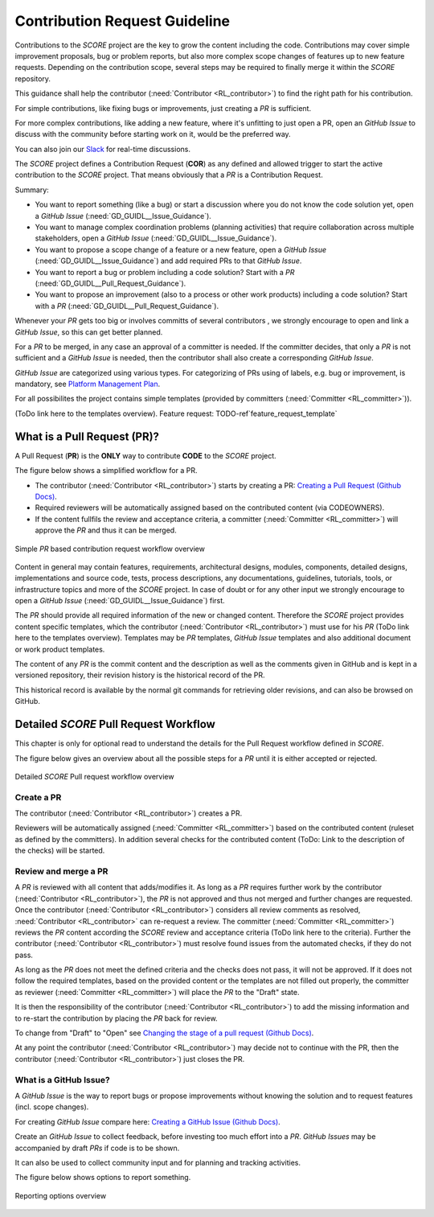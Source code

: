 ..
   # *******************************************************************************
   # Copyright (c) 2024 Contributors to the Eclipse Foundation
   #
   # See the NOTICE file(s) distributed with this work for additional
   # information regarding copyright ownership.
   #
   # This program and the accompanying materials are made available under the
   # terms of the Apache License Version 2.0 which is available at
   # https://www.apache.org/licenses/LICENSE-2.0
   #
   # SPDX-License-Identifier: Apache-2.0
   # *******************************************************************************

###############################
 Contribution Request Guideline
###############################

.. gd_guidl:: Contribution Request Guidance
  :id: GD_GUIDL__Contr_Request_Guidance
  :status: valid
  :tags: contribution_management

Contributions to the *SCORE* project are the key to grow the content including the code. Contributions may cover simple improvement proposals, bug or problem reports, but also more complex scope changes of features up to new feature requests. Depending on the contribution scope, several steps may be required to finally merge it within the *SCORE* repository.

This guidance shall help the contributor (:need:`Contributor <RL_contributor>`) to find the right path for his contribution.

For simple contributions, like fixing bugs or improvements, just creating a *PR* is sufficient.

For more complex contributions, like adding a new feature, where it's unfitting to just open a PR, open an *GitHub Issue* to discuss with the community before starting work on it, would be the preferred way.

You can also join our `Slack <https://sdvworkinggroup.slack.com/archives/C083Z4VL90B>`_ for real-time discussions.

The *SCORE* project defines a Contribution Request (**COR**) as any defined and allowed trigger to start the active contribution to the *SCORE* project. That means obviously that a *PR* is a Contribution Request.

Summary:

* You want to report something (like a bug) or start a discussion where you do not know the code solution yet, open a *GitHub Issue* (:need:`GD_GUIDL__Issue_Guidance`).
* You want to manage complex coordination problems (planning activities) that require collaboration across multiple stakeholders, open a *GitHub Issue* (:need:`GD_GUIDL__Issue_Guidance`).
* You want to propose a scope change of a feature or a new feature, open a *GitHub Issue* (:need:`GD_GUIDL__Issue_Guidance`) and add required PRs to that *GitHub Issue*.
* You want to report a bug or problem including a code solution? Start with a *PR* (:need:`GD_GUIDL__Pull_Request_Guidance`).
* You want to propose an improvement (also to a process or other work products) including a code solution? Start with a *PR* (:need:`GD_GUIDL__Pull_Request_Guidance`).

Whenever your *PR*  gets too big or involves committs of several contributors , we strongly encourage to open and link a *GitHub Issue*, so this can get better planned.

For a *PR* to be merged, in any case an approval of a committer is needed. If the committer decides, that only a *PR* is not sufficient and a *GitHub Issue* is needed, then the contributor shall also create a corresponding *GitHub Issue*.

*GitHub Issue* are categorized using various types. For categorizing of PRs using of labels, e.g. bug or improvement, is mandatory, see `Platform Management Plan <https://eclipse-score.github.io/score/platform_management_plan/project_management.html>`_.

For all possibilites the project contains simple templates (provided by committers (:need:`Committer <RL_committer>`)).

(ToDo link here to the templates overview).
Feature request: TODO-ref`feature_request_template`

*****************************
 What is a Pull Request (PR)?
*****************************

.. gd_guidl:: Pull Request Guidance
  :id: GD_GUIDL__Pull_Request_Guidance
  :status: valid
  :tags: contribution_management

A Pull Request (**PR**) is the **ONLY** way to contribute **CODE** to the *SCORE* project.

The figure below shows a simplified workflow for a PR.

* The contributor (:need:`Contributor <RL_contributor>`) starts by creating a PR:  `Creating a Pull Request (Github Docs) <https://docs.github.com/en/pull-requests/collaborating-with-pull-requests/proposing-changes-to-your-work-with-pull-requests/creating-a-pull-request>`_.
* Required reviewers will be automatically assigned based on the contributed content (via CODEOWNERS).
* If the content fullfils the review and acceptance criteria, a committer (:need:`Committer <RL_committer>`) will approve the *PR* and thus it can be merged.

.. figure:: _assets/score_contribution_request_simple.drawio.svg
  :width: 600
  :align: center
  :alt: Simple *PR* based contribution request workflow overview

  Simple *PR* based contribution request workflow overview

Content in general may contain features, requirements, architectural designs, modules, components, detailed designs, implementations and source code, tests, process descriptions, any documentations, guidelines, tutorials, tools, or infrastructure topics and more of the *SCORE* project. In case of doubt or for any other input we strongly encourage to open a *GitHub Issue* (:need:`GD_GUIDL__Issue_Guidance`) first.

The *PR* should provide all required information of the new or changed content. Therefore the *SCORE* project provides content specific templates, which the contributor (:need:`Contributor <RL_contributor>`) must use for his *PR* (ToDo link here to the templates overview). Templates may be *PR* templates, *GitHub Issue* templates and also additional document or work product templates.

The content of any *PR* is the commit content and the description as well as the comments given in GitHub and is kept in a versioned repository, their revision history is the historical record of the PR.

This historical record is available by the normal git commands for retrieving older revisions, and can also be browsed on GitHub.

**************************************
Detailed *SCORE* Pull Request Workflow
**************************************

This chapter is only for optional read to understand the details for the Pull Request workflow defined in *SCORE*.

The figure below gives an overview about all the possible steps for a *PR* until it is either accepted or rejected.

.. figure:: _assets/score_contribution_request_standard.drawio.svg
  :width: 100%
  :align: center
  :alt: Detailed *SCORE* Pull request workflow overview

  Detailed *SCORE* Pull request workflow overview

Create a PR
===========

The contributor (:need:`Contributor <RL_contributor>`) creates a PR.

Reviewers will be automatically assigned (:need:`Committer <RL_committer>`) based on the contributed content (ruleset as defined by the committers). In addition several checks for the contributed content (ToDo: Link to the description of the checks) will be started.

Review and merge a PR
=====================

A *PR* is reviewed with all content that adds/modifies it. As long as a *PR* requires further work by the contributor (:need:`Contributor <RL_contributor>`), the *PR* is not approved and thus not merged and further changes are requested. Once the contributor (:need:`Contributor <RL_contributor>`) considers all review comments as resolved, :need:`Contributor <RL_contributor>` can re-request a review. The committer (:need:`Committer <RL_committer>`) reviews the *PR* content according the *SCORE* review and acceptance criteria (ToDo link here to the criteria).
Further the contributor (:need:`Contributor <RL_contributor>`) must resolve found issues from the automated checks, if they do not pass.

As long as the *PR* does not meet the defined criteria and the checks does not pass, it will not be approved. If it does not follow the required templates, based on the provided content or the templates are not filled out properly, the committer as reviewer (:need:`Committer <RL_committer>`) will place the *PR* to the "Draft" state.

It is then the responsibility of the contributor (:need:`Contributor <RL_contributor>`) to add the missing information and to re-start the contribution by placing the *PR* back for review.

To change from "Draft" to "Open" see `Changing the stage of a pull request (Github Docs) <https://docs.github.com/en/pull-requests/collaborating-with-pull-requests/proposing-changes-to-your-work-with-pull-requests/changing-the-stage-of-a-pull-request>`_.

At any point the contributor (:need:`Contributor <RL_contributor>`) may decide not to continue with the PR, then the contributor (:need:`Contributor <RL_contributor>`) just closes the PR.


What is a GitHub Issue?
=======================

.. gd_guidl:: Issue Guidance
  :id: GD_GUIDL__Issue_Guidance
  :status: valid
  :tags: contribution_management

A *GitHub Issue* is the way to report bugs or propose improvements without knowing the solution and to request features (incl. scope changes).

For creating *GitHub Issue* compare here:  `Creating a GitHub Issue (Github Docs) <https://docs.github.com/en/issues/tracking-your-work-with-issues/using-issues/creating-an-issue>`_.

Create an *GitHub Issue* to collect feedback, before investing too much effort into a *PR*. *GitHub Issues* may be accompanied by draft *PRs* if code is to be shown.

It can also be used to collect community input and for planning and tracking activities.

The figure below shows options to report something.

.. figure:: _assets/score_discussion_request_options.drawio.svg
  :width: 400
  :align: center
  :alt: Reporting options overview

  Reporting options overview
